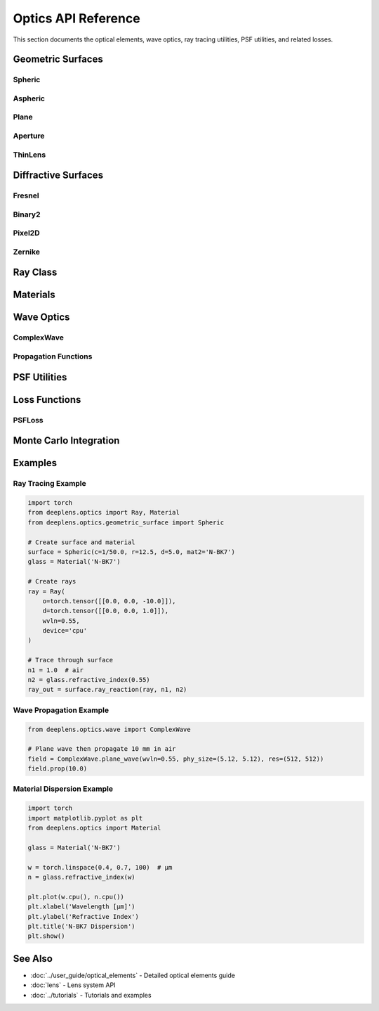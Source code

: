 Optics API Reference
====================

This section documents the optical elements, wave optics, ray tracing utilities, PSF utilities, and related losses.

Geometric Surfaces
------------------

Spheric
^^^^^^^

.. py:class:: deeplens.optics.geometric_surface.Spheric(c, r, d, mat2, pos_xy=[0.0, 0.0], vec_local=[0.0, 0.0, 1.0], is_square=False, device='cpu')

   Spherical surface parameterized by curvature.

   :param c: Curvature 1/R [1/mm]
   :param r: Aperture radius [mm]
   :param d: Surface z-position [mm]
   :param mat2: Material after the surface (e.g., ``'N-BK7'``, ``'air'``)
   :param pos_xy: Lateral offset [mm]
   :param vec_local: Surface local normal (unit vector)
   :param is_square: Square aperture if True, circular otherwise
   :param device: Device

   **Key methods (inherited from :class:`deeplens.optics.geometric_surface.base.Surface` unless noted):**

   - ``ray_reaction(ray, n1, n2, refraction=True)``: Intersect and refract/reflect a :class:`deeplens.optics.Ray`.
   - ``intersect(ray, n=1.0)``: Solve ray-surface intersection.
   - ``sag(x, y)``: Surface sag function z(x, y).
   - ``normal_vec(ray)``: Surface normal at intersection points.

Aspheric
^^^^^^^^

.. py:class:: deeplens.optics.geometric_surface.Aspheric(r, d, c, k, ai, mat2, pos_xy=[0.0, 0.0], vec_local=[0.0, 0.0, 1.0], is_square=False, device='cpu')

   Even-order asphere.

   :param r: Aperture radius [mm]
   :param d: Surface z-position [mm]
   :param c: Base curvature 1/R [1/mm]
   :param k: Conic constant
   :param ai: Aspheric coefficients list ``[a2, a4, a6, ...]``
   :param mat2: Material after the surface
   :param pos_xy: Lateral offset [mm]
   :param vec_local: Surface local normal (unit vector)
   :param is_square: Square aperture if True
   :param device: Device

   **Mathematical form:**

   .. math::

      z = \frac{c\rho^2}{1 + \sqrt{1-(1+k)c^2\rho^2}} + \sum_{i=1}^{n} a_{2i} \rho^{2i}

Plane
^^^^^

.. py:class:: deeplens.optics.geometric_surface.Plane(r, d, mat2, pos_xy=[0.0, 0.0], vec_local=[0.0, 0.0, 1.0], is_square=False, device='cpu')

   Flat surface (e.g., cover glass, IR filter, DOE base).

   :param r: Aperture radius [mm]
   :param d: Surface z-position [mm]
   :param mat2: Material after the surface
   :param pos_xy: Lateral offset [mm]
   :param vec_local: Surface local normal (unit vector)
   :param is_square: Square aperture if True
   :param device: Device

Aperture
^^^^^^^^

.. py:class:: deeplens.optics.geometric_surface.Aperture(r, d=0.0, pos_xy=[0.0, 0.0], vec_local=[0.0, 0.0, 1.0], is_square=False, device='cpu')

   Aperture stop.

   :param r: Semi-diameter [mm]
   :param d: Surface z-position [mm] (typically 0)
   :param pos_xy: Lateral offset [mm]
   :param vec_local: Surface local normal (unit vector)
   :param is_square: Square aperture if True
   :param device: Device

ThinLens
^^^^^^^^

.. py:class:: deeplens.optics.geometric_surface.ThinLens(r, d, f=100.0, pos_xy=[0.0, 0.0], vec_local=[0.0, 0.0, 1.0], is_square=False, device='cpu')

   Paraxial thin lens element.

   :param r: Semi-diameter [mm]
   :param d: Surface z-position [mm]
   :param f: Focal length [mm]
   :param pos_xy: Lateral offset [mm]
   :param vec_local: Surface local normal (unit vector)
   :param is_square: Square aperture if True
   :param device: Device

Diffractive Surfaces
--------------------

Fresnel
^^^^^^^

.. py:class:: deeplens.optics.diffractive_surface.Fresnel(d, f0=None, wvln0=0.55, res=(2000, 2000), mat='fused_silica', fab_ps=0.001, device='cpu')

   Fresnel (zone-plate-like) DOE with inverse dispersion relative to refractive lenses.

   :param d: DOE z-position [mm]
   :param f0: Design focal length at ``wvln0`` [mm]
   :param wvln0: Design wavelength [μm]
   :param res: DOE resolution (H, W) [pixels]
   :param mat: DOE material name
   :param fab_ps: Fabrication pixel size [mm]
   :param device: Device

Binary2
^^^^^^^

.. py:class:: deeplens.optics.diffractive_surface.Binary2(d, res=(2000, 2000), mat='fused_silica', wvln0=0.55, fab_ps=0.001, device='cpu')

   Two-level binary phase DOE with polynomial radial phase.

   :param d: DOE z-position [mm]
   :param res: DOE resolution (H, W) [pixels]
   :param mat: DOE material name
   :param wvln0: Design wavelength [μm]
   :param fab_ps: Fabrication pixel size [mm]
   :param device: Device

Pixel2D
^^^^^^^

.. py:class:: deeplens.optics.diffractive_surface.Pixel2D(d, phase_map_path=None, res=(2000, 2000), mat='fused_silica', wvln0=0.55, fab_ps=0.001, device='cpu')

   Pixelated metasurface with per-pixel phase parameters or a provided phase map path.

   :param d: DOE z-position [mm]
   :param phase_map_path: Optional path to a saved phase map tensor
   :param res: DOE resolution (H, W) [pixels]
   :param mat: DOE material name
   :param wvln0: Design wavelength [μm]
   :param fab_ps: Fabrication pixel size [mm]
   :param device: Device

Zernike
^^^^^^^

.. py:class:: deeplens.optics.diffractive_surface.Zernike(d, z_coeff=None, zernike_order=37, res=(2000, 2000), mat='fused_silica', fab_ps=0.001, wvln0=0.55, device='cpu')

   DOE parameterized by Zernike polynomials.

   :param d: DOE z-position [mm]
   :param z_coeff: Zernike coefficients tensor/list
   :param zernike_order: Number of Zernike terms (currently 37)
   :param res: DOE resolution (H, W) [pixels]
   :param mat: DOE material name
   :param fab_ps: Fabrication pixel size [mm]
   :param wvln0: Design wavelength [μm]
   :param device: Device

Ray Class
---------

.. py:class:: deeplens.optics.Ray(o, d, wvln=0.55, coherent=False, device='cpu')

   Light ray representation.

   :param o: Origins [..., N, 3] in mm
   :param d: Directions [..., N, 3] (unit vectors)
   :param wvln: Wavelength [μm]
   :param coherent: Enable coherent tracing and OPL accumulation
   :param device: Device

   **Attributes:**

   - ``o``: Ray origins [..., N, 3]
   - ``d``: Ray directions [..., N, 3]
   - ``valid``: Valid mask [..., N]
   - ``wvln``: Wavelength field [..., 1] in μm
   - ``opl``: Optical path length [..., 1] (coherent mode)
   - ``is_forward``: Direction flag (z-forward)

   **Selected methods:**

   - ``prop_to(z, n=1.0)``: Propagate rays to plane ``z``
   - ``centroid()``: Centroid of ray bundle
   - ``rms_error(center_ref=None)``: RMS spot size
   - ``clone(device=None)``: Deep copy optionally on a device
   - ``squeeze(dim=None)``: Squeeze dimensions

Materials
---------

.. py:class:: deeplens.optics.Material(name=None, device='cpu')

   Optical material with dispersion from built-in catalogs and custom tables.

   :param name: Material name (e.g., ``'N-BK7'``, ``'air'``) or an ``"n/V"`` string
   :param device: Device

   **Selected methods:**

   - ``refractive_index(wvln)``: Refractive index at wavelength(s) in μm
   - ``match_material(mat_table='CDGM')``: Match to closest catalog material
   - ``get_optimizer_params(lrs=[...])``: Parameters for optimizing ``n, V``

   **Notes:**

   - Supports Sellmeier, Schott, Cauchy, interpolation, and optimizable modes.

Wave Optics
-----------

ComplexWave
^^^^^^^^^^^

.. py:class:: deeplens.optics.wave.ComplexWave(u=None, wvln=0.55, z=0.0, phy_size=(4.0, 4.0), res=(2000, 2000))

   Complex scalar field with convenience constructors and propagation.

   **Selected classmethods:**

   - ``point_wave(point=(0,0,-1000.0), wvln=0.55, ...)``
   - ``plane_wave(wvln=0.55, ...)``
   - ``image_wave(img, wvln=0.55, ...)``

   **Selected methods:**

   - ``prop(prop_dist, n=1.0)``: Propagate by distance (ASM under the hood)
   - ``prop_to(z, n=1.0)``: Propagate to plane ``z``
   - ``save(filepath)`` / ``load(filepath)``
   - ``show(save_name=None, data='irr')``

Propagation Functions
^^^^^^^^^^^^^^^^^^^^^

.. py:function:: deeplens.optics.AngularSpectrumMethod(u, z, wvln, ps, n=1.0, padding=True)

   Angular spectrum propagation. ``u`` can be ``[H, W]`` or ``[B, 1, H, W]``.

.. py:function:: deeplens.optics.FresnelDiffraction(u, z, wvln, ps, n=1.0, padding=True, TF=None)

   Fresnel diffraction (transfer function or impulse response form).

.. py:function:: deeplens.optics.FraunhoferDiffraction(u, z, wvln, ps, n=1.0, padding=True)

   Fraunhofer diffraction (far-field approximation).

.. py:function:: deeplens.optics.RayleighSommerfeld(u, z, wvln, ps, n=1.0, memory_saving=True)

   Rayleigh–Sommerfeld diffraction (reference, more expensive).

.. py:function:: deeplens.optics.Nyquist_zmin(wvln, ps, max_side_dist, n=1.0)

   Minimum required propagation distance for sampling.

PSF Utilities
-------------

.. py:function:: deeplens.optics.psf.conv_psf(img, psf)

   Convolve an image batch with one PSF per channel.

.. py:function:: deeplens.optics.psf.conv_psf_map(img, psf_map)

   Convolve with a spatial PSF map (grid-based).

.. py:function:: deeplens.optics.psf.conv_psf_map_depth_interp(img, depth, psf_map, psf_depths)

   Depth-aware PSF map interpolation and convolution.

.. py:function:: deeplens.optics.psf.conv_psf_pixel(img, psf)

   Per-pixel PSF convolution.

.. py:function:: deeplens.optics.psf.read_psf_map(filename, grid=10)

   Read a PSF map image into a tensor.

Loss Functions
--------------

PSFLoss
^^^^^^^

.. py:class:: deeplens.optics.loss.PSFLoss(w_achromatic=1.0, w_psf_size=1.0)

   Loss promoting concentrated, achromatic PSFs.

   .. py:method:: forward(psf)

      :param psf: PSF tensor [B, C, H, W] or compatible
      :return: Scalar loss

Monte Carlo Integration
-----------------------

.. py:function:: deeplens.optics.monte_carlo.forward_integral(ray, ps, ks, pointc=None, coherent=False)

   Forward Monte Carlo integration for PSF or wavefront from rays.

.. py:function:: deeplens.optics.monte_carlo.assign_points_to_pixels(points, mask, ks, x_range, y_range, interpolate=True, coherent=False, amp=None, phase=None)

   Helper for assigning sample points to pixel grids.

.. py:function:: deeplens.optics.monte_carlo.backward_integral(ray, img, ps, H, W, interpolate=True, pad=True, energy_correction=1)

   Backward integral (experimental) for ray-tracing-based rendering.

Examples
--------

Ray Tracing Example
^^^^^^^^^^^^^^^^^^^

.. code-block:: python

    import torch
    from deeplens.optics import Ray, Material
    from deeplens.optics.geometric_surface import Spheric

    # Create surface and material
    surface = Spheric(c=1/50.0, r=12.5, d=5.0, mat2='N-BK7')
    glass = Material('N-BK7')

    # Create rays
    ray = Ray(
        o=torch.tensor([[0.0, 0.0, -10.0]]),
        d=torch.tensor([[0.0, 0.0, 1.0]]),
        wvln=0.55,
        device='cpu'
    )

    # Trace through surface
    n1 = 1.0  # air
    n2 = glass.refractive_index(0.55)
    ray_out = surface.ray_reaction(ray, n1, n2)

Wave Propagation Example
^^^^^^^^^^^^^^^^^^^^^^^^

.. code-block:: python

    from deeplens.optics.wave import ComplexWave

    # Plane wave then propagate 10 mm in air
    field = ComplexWave.plane_wave(wvln=0.55, phy_size=(5.12, 5.12), res=(512, 512))
    field.prop(10.0)

Material Dispersion Example
^^^^^^^^^^^^^^^^^^^^^^^^^^^

.. code-block:: python

    import torch
    import matplotlib.pyplot as plt
    from deeplens.optics import Material

    glass = Material('N-BK7')

    w = torch.linspace(0.4, 0.7, 100)  # μm
    n = glass.refractive_index(w)

    plt.plot(w.cpu(), n.cpu())
    plt.xlabel('Wavelength [μm]')
    plt.ylabel('Refractive Index')
    plt.title('N-BK7 Dispersion')
    plt.show()

See Also
--------

* :doc:`../user_guide/optical_elements` - Detailed optical elements guide
* :doc:`lens` - Lens system API
* :doc:`../tutorials` - Tutorials and examples

